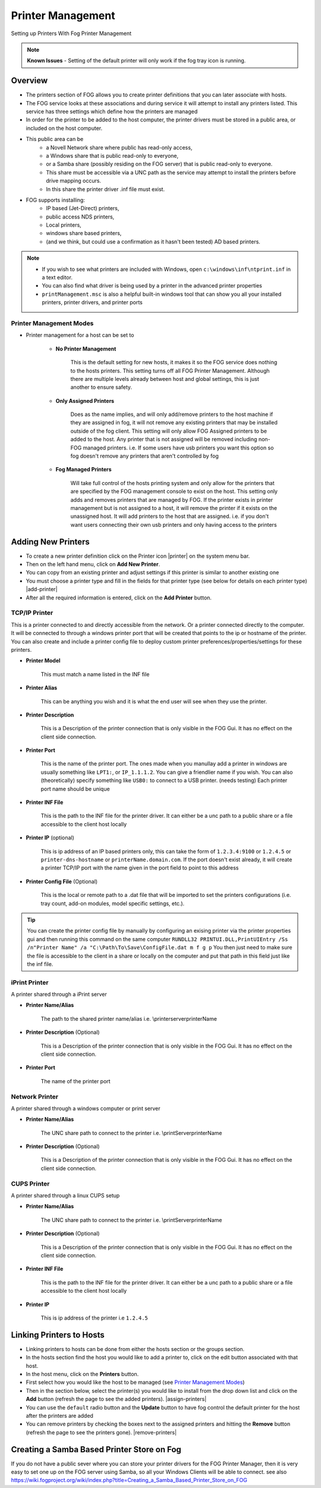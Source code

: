 ------------------
Printer Management
------------------

Setting up Printers With Fog Printer Management

.. note:: **Known Issues** - Setting of the default printer will only work if the fog tray icon is running.

Overview
========

- The printers section of FOG allows you to create printer definitions that you can later associate with hosts.
- The FOG service looks at these associations and during service it will attempt to install any printers listed.  This service has three settings which define how the printers are managed
- In order for the printer to be added to the host computer, the printer drivers must be stored in a public area, or included on the host computer.
- This public area can be
    - a Novell Network share where public has read-only access, 
    - a Windows share that is public read-only to everyone,
    - or a Samba share (possibly residing  on the FOG server) that is public read-only to everyone.
    - This share must be accessible via a UNC path as the service may attempt to install the printers before drive mapping occurs.
    -  In this share the printer driver .inf file must exist.
- FOG supports installing:
    - IP based (Jet-Direct) printers, 
    - public access NDS printers, 
    - Local printers, 
    - windows share based printers,
    - (and we think, but could use a confirmation as it hasn't been tested) AD based printers.

.. note:: * If you wish to see what printers are included with Windows, open ``c:\windows\inf\ntprint.inf`` in a text editor.
    * You can also find what driver is being used by a printer in the advanced printer properties
    * ``printManagement.msc`` is also a helpful built-in windows tool that can show you all your installed printers, printer drivers, and printer ports

Printer Management Modes
------------------------

- Printer management for a host can be set to

    - **No Printer Management**
    
        This is the default setting for new hosts, it makes it so the FOG service does nothing to the hosts printers.
        This setting turns off all FOG Printer Management. Although there are multiple levels already between host and global settings, this is just another to ensure safety.

    - **Only Assigned Printers**
    
        Does as the name implies, and will only add/remove printers to the host machine if they are assigned in fog, it will not remove any existing printers that may be installed outside of the fog client.
        This setting will only allow FOG Assigned printers to be added to the host. Any printer that is not assigned will be removed including non-FOG managed printers.
        i.e. If some users have usb printers you want this option so fog doesn't remove any printers that aren't controlled by fog

    - **Fog Managed Printers**
    
        Will take full control of the hosts printing system and only allow for the printers that are specified by the FOG management console to exist on the host.
        This setting only adds and removes printers that are managed by FOG. 
        If the printer exists in printer management but is not assigned to a host, it will remove the printer if it exists on the unassigned host. 
        It will add printers to the host that are assigned.
        i.e. if you don't want users connecting their own usb printers and only having access to the printers 

Adding New Printers
===================

- To create a new printer definition click on the Printer icon |printer| on the system menu bar.
- Then on the left hand menu, click on **Add New Printer**.  
- You can copy from an existing printer and adjust settings if this printer is similar to another existing one
- You must choose a printer type and fill in the fields for that printer type (see below for details on each printer type) |add-printer|
- After all the required information is entered, click on the **Add Printer** button.

TCP/IP Printer
--------------

This is a printer connected to and directly accessible from the network. Or a printer connected directly to the computer.
It will be connected to through a windows printer port that will be created that points to the ip or hostname of the printer.
You can also create and include a printer config file to deploy custom printer preferences/properties/settings for these printers.

- **Printer Model** 

    This must match a name listed in the INF file 

- **Printer Alias**

    This can be anything you wish and it is what the end user will see when they use the printer.

- **Printer Description**

    This is a Description of the printer connection that is only visible in the FOG Gui. It has no effect on the client side connection.

- **Printer Port** 
    
    This is the name of the printer port. The ones made when you manullay add a printer in windows are usually something like ``LPT1:``, or ``IP_1.1.1.2``.
    You can give a friendlier name if you wish. You can also (theoretically) specify something like ``USB0:`` to connect to a USB printer. (needs testing)
    Each printer port name should be unique

- **Printer INF File**
    
    This is the path to the INF file for the printer driver. 
    It can either be a unc path to a public share or a file accessible to the client host locally

- **Printer IP** (optional)

     This is ip address of an IP based printers only, this can take the form of ``1.2.3.4:9100`` or ``1.2.4.5`` or ``printer-dns-hostname`` or ``printerName.domain.com``.  
     If the port doesn't exist already, it will create a printer TCP/IP port with the name given in the port field to point to this address

- **Printer Config File** (Optional)

    This is the local or remote path to a .dat file that will be imported to set the printers configurations (i.e. tray count, add-on modules, model specific settings, etc.). 
    
.. tip:: You can create the printer config file by manually by configuring an exising printer via the printer properties gui 
    and then running this command on the same computer ``RUNDLL32 PRINTUI.DLL,PrintUIEntry /Ss /n"Printer Name" /a "C:\Path\To\Save\ConfigFile.dat m f g p``
    You then just need to make sure the file is accessible to the client in a share or locally on the computer and put that path in this field just like the inf file.

iPrint Printer
--------------

A printer shared through a iPrint server

- **Printer Name/Alias**

    The path to the shared printer name/alias i.e. \\printerserver\printerName

- **Printer Description** (Optional)

    This is a Description of the printer connection that is only visible in the FOG Gui. It has no effect on the client side connection.

- **Printer Port**

    The name of the printer port

Network Printer
---------------

A printer shared through a windows computer or print server

- **Printer Name/Alias**

    The UNC share path to connect to the printer i.e. \\printServer\printerName

- **Printer Description** (Optional)

    This is a Description of the printer connection that is only visible in the FOG Gui. It has no effect on the client side connection.

CUPS Printer
------------

A printer shared through a linux CUPS setup

- **Printer Name/Alias**

    The UNC share path to connect to the printer i.e. \\printServer\printerName

- **Printer Description** (Optional)

    This is a Description of the printer connection that is only visible in the FOG Gui. It has no effect on the client side connection.

- **Printer INF File**
    
    This is the path to the INF file for the printer driver. 
    It can either be a unc path to a public share or a file accessible to the client host locally

- **Printer IP**

     This is ip address of the printer i.e ``1.2.4.5``


Linking Printers to Hosts
=========================

- Linking printers to hosts can be done from either the hosts section or the groups section.
- In the hosts section find the host you would like to add a printer to, click on the edit button associated with that host.
- In the host menu, click on the **Printers** button. 
- First select how you would like the host to be managed (see `Printer Management Modes`_)
- Then in the section below, select the printer(s) you would like to install from the drop down list and click on the **Add** button (refresh the page to see the added printers). |assign-printers|
- You can use the ``default`` radio button and the **Update** button to have fog control the default printer for the host after the printers are added
- You can remove printers by checking the boxes next to the assigned printers and hitting the **Remove** button (refresh the page to see the printers gone). |remove-printers|

Creating a Samba Based Printer Store on Fog
===========================================

If you do not have a public sever where you can store your printer drivers for the FOG Printer Manager, then it is very easy to set one up on the FOG server using Samba, so all your Windows Clients will be able to connect.
see also https://wiki.fogproject.org/wiki/index.php?title=Creating_a_Samba_Based_Printer_Store_on_FOG
